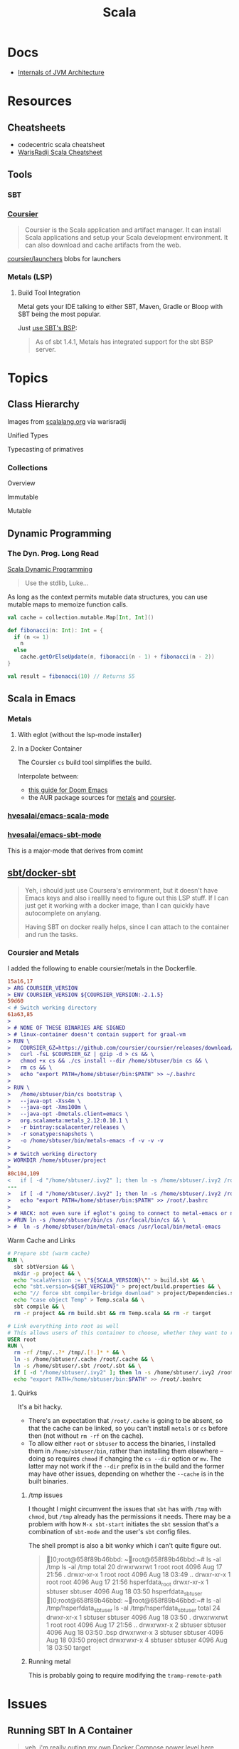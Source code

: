 :PROPERTIES:
:ID:       a0824536-6aed-409e-ab35-ac07be2eb1b2
:END:
#+TITLE: Scala
#+DESCRIPTION: The functional JVM Language
#+TAGS:

* Docs

+ [[https://ssudan16.medium.com/internals-of-jvm-architecture-a7162e989553][Internals of JVM Architecture]]

* Resources

** Cheatsheets

+ codecentric scala cheatsheet
+ [[https://warisradji.com/Scala-CheatSheet/][WarisRadij Scala Cheatsheet]]

** Tools

*** SBT

*** [[https://get-coursier.io/docs/overview][Coursier]]

#+begin_quote
Coursier is the Scala application and artifact manager. It can install Scala
applications and setup your Scala development environment. It can also download
and cache artifacts from the web.
#+end_quote

[[https://github.com/coursier/launchers/][coursier/launchers]] blobs for launchers

*** Metals (LSP)

**** Build Tool Integration

Metal gets your IDE talking to either SBT, Maven, Gradle or Bloop with SBT being
the most popular.

Just [[https://scalameta.org/metals/docs/build-tools/sbt#sbt-build-server][use SBT's BSP]]:

#+begin_quote
As of sbt 1.4.1, Metals has integrated support for the sbt BSP server.
#+end_quote



* Topics


** Class Hierarchy

Images from [[https://docs.scala-lang.org/tour/tour-of-scala.html][scalalang.org]] via warisradij

[[file:img/scala-class-hierarchy.png]]

Unified Types

[[file:img/scala-unified-types-diagram.svg]]

Typecasting of primatives

[[file:img/scala-type-casting-diagram.svg]]

*** Collections

Overview

[[file:img/scala-collections-diagram.svg]]

Immutable

[[file:img/scala-collections-immutable-diagram.svg]]

Mutable

[[file:img/scala-collections-mutable-diagram.svg]]

** Dynamic Programming

*** The Dyn. Prog. Long Read

[[https://marketsplash.com/tutorials/scala/scala-dynamic-programming/][Scala Dynamic Programming]]

#+begin_quote
Use the stdlib, Luke...
#+end_quote

As long as the context permits mutable data structures, you can use
mutable maps to memoize function calls.

#+begin_src scala
val cache = collection.mutable.Map[Int, Int]()

def fibonacci(n: Int): Int = {
  if (n <= 1)
    n
  else
    cache.getOrElseUpdate(n, fibonacci(n - 1) + fibonacci(n - 2))
}

val result = fibonacci(10) // Returns 55
#+end_src

** Scala in Emacs

*** Metals

**** With eglot (without the lsp-mode installer)

**** In a Docker Container

The Coursier =cs= build tool simplifies the build.

Interpolate between:

+ [[https://steemit.com/scala/@josiah-b/integrating-scala-metals-with-doom-emacs-using-lsp-on-ubuntu][this guide for Doom Emacs]]
+ the AUR package sources for [[https://aur.archlinux.org/cgit/aur.git/tree/PKGBUILD?h=metals][metals]] and [[https://aur.archlinux.org/cgit/aur.git/tree/PKGBUILD?h=coursier][coursier]].

*** [[github:hvesalai/emacs-scala-mode][hvesalai/emacs-scala-mode]]

*** [[github:hvesalai/emacs-sbt-mode][hvesalai/emacs-sbt-mode]]

This is a major-mode that derives from comint

** [[https://github.com/sbt/docker-sbt][sbt/docker-sbt]]

#+begin_quote
Yeh, i should just use Coursera's environment, but it doesn't have Emacs keys
and also i realllly need to figure out this LSP stuff. If I can just get it
working with a docker image, than I can quickly have autocomplete on anylang.

Having SBT on docker really helps, since I can attach to the container and run
the tasks.
#+end_quote

*** Coursier and Metals

I added the following to enable coursier/metals in the Dockerfile.

#+begin_src diff
15a16,17
> ARG COURSIER_VERSION
> ENV COURSIER_VERSION ${COURSIER_VERSION:-2.1.5}
59d60
< # Switch working directory
61a63,85
>
> # NONE OF THESE BINARIES ARE SIGNED
> # linux-container doesn't contain support for graal-vm
> RUN \
>   COURSIER_GZ=https://github.com/coursier/coursier/releases/download/v$COURSIER_VERSION/cs-x86_64-pc-linux-container.gz && \
>   curl -fsL $COURSIER_GZ | gzip -d > cs && \
>   chmod +x cs && ./cs install --dir /home/sbtuser/bin cs && \
>   rm cs && \
>   echo "export PATH=/home/sbtuser/bin:$PATH" >> ~/.bashrc
>
> RUN \
>   /home/sbtuser/bin/cs bootstrap \
>   --java-opt -Xss4m \
>   --java-opt -Xms100m \
>   --java-opt -Dmetals.client=emacs \
>   org.scalameta:metals_2.12:0.10.1 \
>   -r bintray:scalacenter/releases \
>   -r sonatype:snapshots \
>   -o /home/sbtuser/bin/metals-emacs -f -v -v -v
>
> # Switch working directory
> WORKDIR /home/sbtuser/project
>
80c104,109
<   if [ -d "/home/sbtuser/.ivy2" ]; then ln -s /home/sbtuser/.ivy2 /root/.ivy2; fi
---
>   if [ -d "/home/sbtuser/.ivy2" ]; then ln -s /home/sbtuser/.ivy2 /root/.ivy2; fi && \
>   echo "export PATH=/home/sbtuser/bin:$PATH" >> /root/.bashrc
>
> # HACK: not even sure if eglot's going to connect to metal-emacs or not
> #RUN ln -s /home/sbtuser/bin/cs /usr/local/bin/cs && \
> #  ln -s /home/sbtuser/bin/metal-emacs /usr/local/bin/metal-emacs
#+end_src

Warm Cache and Links

#+begin_src dockerfile
# Prepare sbt (warm cache)
RUN \
  sbt sbtVersion && \
  mkdir -p project && \
  echo "scalaVersion := \"${SCALA_VERSION}\"" > build.sbt && \
  echo "sbt.version=${SBT_VERSION}" > project/build.properties && \
  echo "// force sbt compiler-bridge download" > project/Dependencies.scala && \
  echo "case object Temp" > Temp.scala && \
  sbt compile && \
  rm -r project && rm build.sbt && rm Temp.scala && rm -r target

# Link everything into root as well
# This allows users of this container to choose, whether they want to run the container as sbtuser (non-root) or as root
USER root
RUN \
  rm -rf /tmp/..?* /tmp/.[!.]* * && \
  ln -s /home/sbtuser/.cache /root/.cache && \
  ln -s /home/sbtuser/.sbt /root/.sbt && \
  if [ -d "/home/sbtuser/.ivy2" ]; then ln -s /home/sbtuser/.ivy2 /root/.ivy2; fi && \
  echo "export PATH=/home/sbtuser/bin:$PATH" >> /root/.bashrc
#+end_src


**** Quirks

It's a bit hacky.

+ There's an expectation that =/root/.cache= is going to be absent, so that the
  cache can be linked, so you can't install =metals= or =cs= before then (not
  without =rm -rf= on the cache).
+ To allow either =root= or =sbtuser= to access the binaries, I installed them
  in =/home/sbtuser/bin=, rather than installing them elsewhere -- doing so
  requires =chmod= if changing the =cs --dir= option or =mv=. The latter may not
  work if the =--dir= prefix is in the build and the former may have other
  issues, depending on whether the =--cache= is in the built binaries.

***** /tmp issues

I thought I might circumvent the issues that =sbt= has with =/tmp= with =chmod=,
but =/tmp= already has the permissions it needs. There may be a problem with how
=M-x sbt-start= initiates the =sbt= session that's a combination of =sbt-mode=
and the user's =sbt= config files.

The shell prompt is also a bit wonky which i can't quite figure out.

#+begin_quote
]0;root@658f89b46bbd: ~root@658f89b46bbd:~# ls -al /tmp
ls -al /tmp
total 20
drwxrwxrwt 1 root    root    4096 Aug 17 21:56 .
drwxr-xr-x 1 root    root    4096 Aug 18 03:49 ..
drwxr-xr-x 1 root    root    4096 Aug 17 21:56 hsperfdata_root
drwxr-xr-x 1 sbtuser sbtuser 4096 Aug 18 03:50 hsperfdata_sbtuser
]0;root@658f89b46bbd: ~root@658f89b46bbd:~# ls -al /tmp/hsperfdata_sbtuser
ls -al /tmp/hsperfdata_sbtuser
total 24
drwxr-xr-x 1 sbtuser sbtuser 4096 Aug 18 03:50 .
drwxrwxrwt 1 root    root    4096 Aug 17 21:56 ..
drwxrwxr-x 2 sbtuser sbtuser 4096 Aug 18 03:50 .bsp
drwxrwxr-x 3 sbtuser sbtuser 4096 Aug 18 03:50 project
drwxrwxr-x 4 sbtuser sbtuser 4096 Aug 18 03:50 target
#+end_quote

***** Running metal

This is probably going to require modifying the =tramp-remote-path=

* Issues

** Running SBT In A Container

#+begin_quote
yeh, i'm really outing my own Docker Compose power level here ... Hint: it's not
exactly 9,000. I missed out on a lot of container workflows. It's just much
easier to learn when you work beside other people.
#+end_quote

*** Permissions Issues

+ [[https://github.com/sbt/docker-sbt/pull/99][pull#99 on docker-sbt]] exposes =USER_ID= and =GROUP_ID= as build args

*** Using Docker Compose

Potential problems:

+ The container's been created with user =sbtuser= with id =1001=
+ Not sure how docker compose supports [[github:][uid/gid remapping]] (i.e. link suggests
  that it doesn't seem to very well).
+ The image can be rebuilt, avoiding the need to recursively =chown=. see
  pull#99, [[https://jtreminio.com/blog/running-docker-containers-as-current-host-user/][this blog]] and particularly this section on [[and][using .env within
  docker-compose.yml]]

#+begin_export yaml
services:
  scala:
    container_name: courserascala1
    hostname: courserascala1
    image: sbtscala/scala-sbt:eclipse-temurin-focal-17.0.5_8_1.9.3_2.13.11
    # user: sbtuser
    working_dir: /home/sbtuser/scala1
    command: /bin/bash
    stdin_open: true
    tty: true
    volumes:
      - type: bind
        source: .
        target: /home/sbtuser/scala1
#+end_export

So to fix this, you need to create a new image that changes the user's ID, then
recursively changes the files it owns. Otherwise, your projects will be littered
with root-owned

*** Using Podman

The app is a single container, so skipping the "nice to haves" of emacs
docker.el in favor of a directory littered with root permissions.

** Running SBT in Emacs without environment dependencies

There are a few options here.

The following process should work and, assuming that the =sbt-mode= codebases
are pretty easy to modify, then getting it to work should require just a few
changed lines.

Open directory with tramp:

=C-x d /docker:sbtuser@courserascala1:/home/sbtuser/scala1=

Then descend into the scala project directory that contains your =*.sbt= files
(fingers crossed) ... running =M-x start-sbt= here should work transparently.

*** Bailing out

When things get too complicated, it's important to have a plan to bail
out... Here that is to just get the =docker-compose.yml= or =podman= running
sbt, scala and any other dependencies I need. Both =podman= and =docker= are
available on Guix.

If I can just get an SBT prompt or run the scala code.

*** SBT over Tramp with Docker

The hvesalai/emacs-sbt-mode package doesn't use =remote...= when running
=(executable-find sbt:program-name)=, so it can't easily run Tramp. It should be
pretty simple to get this to work.

Before I explain that, there is a better hack ... which is simply to ensure that
a dangling alias exists inside the bind mount directory.

Since it also checks this =(file-executable-p (concat project-root
sbt:program-name))=, then it may attempt to run it.

**** SBT Mode changes required to implement Tramp paths/bins

#+begin_example emacs-lisp
(defun sbt:run-sbt (&optional kill-existing-p pop-p)
  "Start or re-strats (if kill-existing-p is non-NIL) sbt in a
buffer called *sbt*projectdir."
  (let* ((project-root (or (sbt:find-root)
			   (error "Could not find project root, type `C-h f sbt:find-root` for help.")))
         (buffer-name (sbt:buffer-name))
         (inhibit-read-only 1))
    ;; (when (null project-root)
    ;;   (error "Could not find project root, type `C-h f sbt:find-root` for help."))
#+end_example

Particularly, by changing these lines

#+begin_example emacs-lisp
    (when (not (or (executable-find sbt:program-name)
                   (file-executable-p (concat project-root sbt:program-name))))
      (error "Could not find %s in %s or on PATH. Please customize the sbt:program-name variable." sbt:program-name project-root))
#+end_example

To use =(executable-find sbt:program-name (file-remote-p default-directory))=
then everything should /just work/ ... depending on how extensively =sbt-mode=
should use the optional booleanparameter of =(executable-find command &optional
remote)=

***** permissions issues

If you don't rebuild the container with =USER_ID/GROUP_ID= build args then =sbt=
still runs into permissions issues when running remotely via docker/tramp.

It first encounters issues on initialization when creating directories, but even
after that, it will encounter things like this when running =M-x sbt-start=

It may seem it's not running as root ... if you don't close out all the other
buffers, ensuring dired's path looks -- like
=/docker:root@courserascala1:/path/to/proj= versus =/docker:sbtuser@ctr= -- then
no, it's not running as root.

After changing that, i'm no longer getting the errors.

#+begin_quote
Running sbt
java.io.IOException: Permission denied
	at java.base/java.io.UnixFileSystem.createFileExclusively(Native Method)
	at java.base/java.io.File.createTempFile(File.java:2170)
	at sbt.StandardMain$.$anonfun$initialGlobalLogging$1(Main.scala:242)
	at sbt.internal.io.Retry$.apply(Retry.scala:46)
	at sbt.internal.io.Retry$.apply(Retry.scala:28)
	at sbt.internal.io.Retry$.apply(Retry.scala:23)
	at sbt.StandardMain$.createTemp$1(Main.scala:240)
	at sbt.StandardMain$.$anonfun$initialGlobalLogging$3(Main.scala:246)
	at sbt.internal.util.GlobalLogBacking$.apply(GlobalLogging.scala:61)
	at sbt.internal.util.GlobalLogging$.initial(GlobalLogging.scala:88)
	at sbt.StandardMain$.initialGlobalLogging(Main.scala:247)
	at sbt.StandardMain$.initialGlobalLogging(Main.scala:250)
	at sbt.StandardMain$.initialState(Main.scala:280)
	at sbt.xMain$.$anonfun$run$11(Main.scala:126)
	at scala.util.DynamicVariable.withValue(DynamicVariable.scala:62)
	at scala.Console$.withIn(Console.scala:230)
	at sbt.internal.util.Terminal$.withIn(Terminal.scala:578)
	at sbt.internal.util.Terminal$.$anonfun$withStreams$1(Terminal.scala:358)
	at scala.util.DynamicVariable.withValue(DynamicVariable.scala:62)
	at scala.Console$.withOut(Console.scala:167)
	at sbt.internal.util.Terminal$.$anonfun$withOut$2(Terminal.scala:568)
	at scala.util.DynamicVariable.withValue(DynamicVariable.scala:62)
	at scala.Console$.withErr(Console.scala:196)
	at sbt.internal.util.Terminal$.withOut(Terminal.scala:568)
	at sbt.internal.util.Terminal$.withStreams(Terminal.scala:358)
	at sbt.xMain$.withStreams$1(Main.scala:87)
	at sbt.xMain$.run(Main.scala:121)
	at java.base/jdk.internal.reflect.NativeMethodAccessorImpl.invoke0(Native Method)
	at java.base/jdk.internal.reflect.NativeMethodAccessorImpl.invoke(NativeMethodAccessorImpl.java:77)
	at java.base/jdk.internal.reflect.DelegatingMethodAccessorImpl.invoke(DelegatingMethodAccessorImpl.java:43)
	at java.base/java.lang.reflect.Method.invoke(Method.java:568)
	at sbt.internal.XMainConfiguration.run(XMainConfiguration.java:57)
	at sbt.xMain.run(Main.scala:46)
	at xsbt.boot.Launch$.$anonfun$run$1(Launch.scala:149)
	at xsbt.boot.Launch$.withContextLoader(Launch.scala:176)
	at xsbt.boot.Launch$.run(Launch.scala:149)
	at xsbt.boot.Launch$.$anonfun$apply$1(Launch.scala:44)
	at xsbt.boot.Launch$.launch(Launch.scala:159)
	at xsbt.boot.Launch$.apply(Launch.scala:44)
	at xsbt.boot.Launch$.apply(Launch.scala:21)
	at xsbt.boot.Boot$.runImpl(Boot.scala:78)
	at xsbt.boot.Boot$.run(Boot.scala:73)
	at xsbt.boot.Boot$.main(Boot.scala:21)
	at xsbt.boot.Boot.main(Boot.scala)
[error] [launcher] error during sbt launcher: java.io.IOException: Permission denied
#+end_quote

*** Hacking Comint

It may be possible to start the remote =sbt= process as comint and then changing
over the major mode.  From that point, commands using =(sbt:buffer-name)= will
adopt the buffer and ... it should work (in theory). However, there is
project-local and buffer-loca state that needs to be set up as sbt-mode expects,
which would require a deep dive into the codebase. Ultimately, it's just a hack.

* Roam
